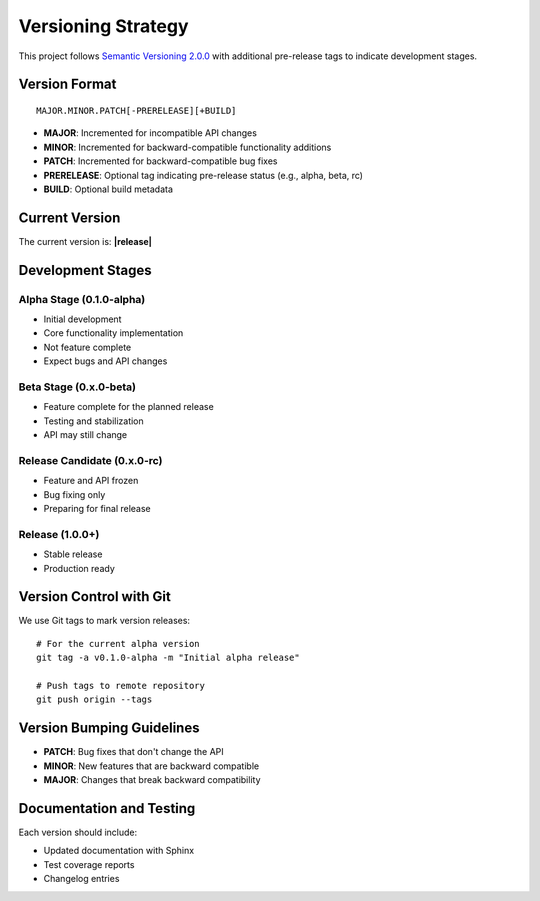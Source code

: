 Versioning Strategy
===================

This project follows `Semantic Versioning 2.0.0 <https://semver.org/>`_ with additional pre-release tags to indicate development stages.

Version Format
-------------

::

    MAJOR.MINOR.PATCH[-PRERELEASE][+BUILD]

* **MAJOR**: Incremented for incompatible API changes
* **MINOR**: Incremented for backward-compatible functionality additions
* **PATCH**: Incremented for backward-compatible bug fixes
* **PRERELEASE**: Optional tag indicating pre-release status (e.g., alpha, beta, rc)
* **BUILD**: Optional build metadata

Current Version
--------------

The current version is: **|release|**

Development Stages
-----------------

Alpha Stage (0.1.0-alpha)
~~~~~~~~~~~~~~~~~~~~~~~~~
* Initial development
* Core functionality implementation
* Not feature complete
* Expect bugs and API changes

Beta Stage (0.x.0-beta)
~~~~~~~~~~~~~~~~~~~~~~
* Feature complete for the planned release
* Testing and stabilization
* API may still change

Release Candidate (0.x.0-rc)
~~~~~~~~~~~~~~~~~~~~~~~~~~~
* Feature and API frozen
* Bug fixing only
* Preparing for final release

Release (1.0.0+)
~~~~~~~~~~~~~~
* Stable release
* Production ready

Version Control with Git
-----------------------

We use Git tags to mark version releases::

    # For the current alpha version
    git tag -a v0.1.0-alpha -m "Initial alpha release"
    
    # Push tags to remote repository
    git push origin --tags

Version Bumping Guidelines
-------------------------

* **PATCH**: Bug fixes that don't change the API
* **MINOR**: New features that are backward compatible
* **MAJOR**: Changes that break backward compatibility

Documentation and Testing
------------------------

Each version should include:

* Updated documentation with Sphinx
* Test coverage reports
* Changelog entries